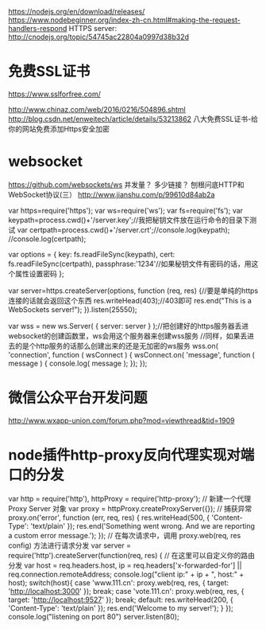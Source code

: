 # node 服务器逻辑、客户端逻辑、用户交互界面

   https://nodejs.org/en/download/releases/
   https://www.nodebeginner.org/index-zh-cn.html#making-the-request-handlers-respond
   HTTPS server: http://cnodejs.org/topic/54745ac22804a0997d38b32d

* 免费SSL证书
https://www.sslforfree.com/

  http://www.chinaz.com/web/2016/0216/504896.shtml
  http://blog.csdn.net/enweitech/article/details/53213862 八大免费SSL证书-给你的网站免费添加Https安全加密

* websocket
  https://github.com/websockets/ws
  并发量？ 多少链接？
  刨根问底HTTP和WebSocket协议(三） http://www.jianshu.com/p/99610d84ab2a

var https=require('https');
var ws=require('ws');
var fs=require('fs');
var keypath=process.cwd()+'/server.key';//我把秘钥文件放在运行命令的目录下测试
var certpath=process.cwd()+'/server.crt';//console.log(keypath);
//console.log(certpath);
 
var options = {
  key: fs.readFileSync(keypath),
  cert: fs.readFileSync(certpath),
  passphrase:'1234'//如果秘钥文件有密码的话，用这个属性设置密码
};
 
var server=https.createServer(options, function (req, res) {//要是单纯的https连接的话就会返回这个东西
    res.writeHead(403);//403即可
    res.end("This is a  WebSockets server!\n");
}).listen(25550);
 
 
var wss = new ws.Server( { server: server } );//把创建好的https服务器丢进websocket的创建函数里，ws会用这个服务器来创建wss服务
//同样，如果丢进去的是个http服务的话那么创建出来的还是无加密的ws服务
wss.on( 'connection', function ( wsConnect ) {
    wsConnect.on( 'message', function ( message ) {
        console.log( message );
    });
});

* 微信公众平台开发问题
  http://www.wxapp-union.com/forum.php?mod=viewthread&tid=1909
* node插件http-proxy反向代理实现对端口的分发
  var http = require('http'), httpProxy = require('http-proxy');  
  // 新建一个代理 Proxy Server 对象  
  var proxy = httpProxy.createProxyServer({});  
  // 捕获异常  
  proxy.on('error', function (err, req, res) {  
  res.writeHead(500, {  
  'Content-Type': 'text/plain'  
  });  
  res.end('Something went wrong. And we are reporting a custom error message.');  
  });  
  // 在每次请求中，调用 proxy.web(req, res config) 方法进行请求分发  
  var server = require('http').createServer(function(req, res) {  
  // 在这里可以自定义你的路由分发  
  var host = req.headers.host, ip = req.headers['x-forwarded-for'] || req.connection.remoteAddress;  
  console.log("client ip:" + ip + ", host:" + host);  
  switch(host){  
  case 'www.111.cn':   
  proxy.web(req, res, { target: 'http://localhost:3000' });  
  break;  
  case 'vote.111.cn':  
  proxy.web(req, res, { target: 'http://localhost:9527' });  
  break;
  default:  
  res.writeHead(200, {  
  'Content-Type': 'text/plain'  
  });  
  res.end('Welcome to my server!');  
  }  
  });  
  console.log("listening on port 80")  
  server.listen(80);
